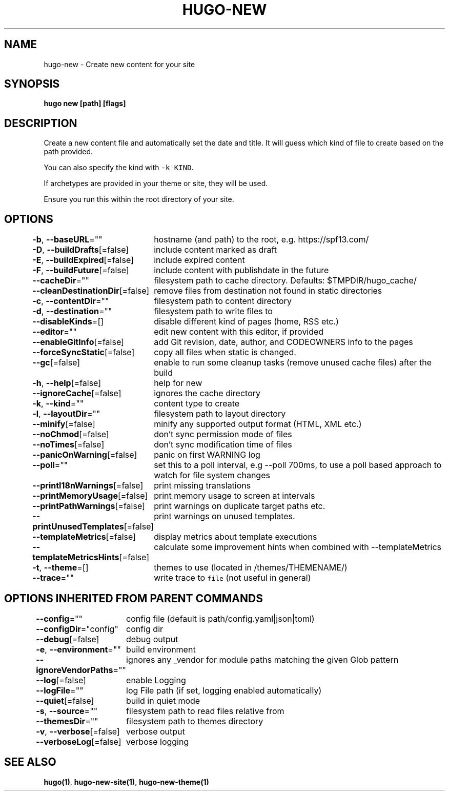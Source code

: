 .nh
.TH "HUGO-NEW" "1" "Apr 2022" "Hugo 0.98.0" "Hugo Manual"

.SH NAME
.PP
hugo-new - Create new content for your site


.SH SYNOPSIS
.PP
\fBhugo new [path] [flags]\fP


.SH DESCRIPTION
.PP
Create a new content file and automatically set the date and title.
It will guess which kind of file to create based on the path provided.

.PP
You can also specify the kind with \fB\fC-k KIND\fR\&.

.PP
If archetypes are provided in your theme or site, they will be used.

.PP
Ensure you run this within the root directory of your site.


.SH OPTIONS
.PP
\fB-b\fP, \fB--baseURL\fP=""
	hostname (and path) to the root, e.g. https://spf13.com/

.PP
\fB-D\fP, \fB--buildDrafts\fP[=false]
	include content marked as draft

.PP
\fB-E\fP, \fB--buildExpired\fP[=false]
	include expired content

.PP
\fB-F\fP, \fB--buildFuture\fP[=false]
	include content with publishdate in the future

.PP
\fB--cacheDir\fP=""
	filesystem path to cache directory. Defaults: $TMPDIR/hugo_cache/

.PP
\fB--cleanDestinationDir\fP[=false]
	remove files from destination not found in static directories

.PP
\fB-c\fP, \fB--contentDir\fP=""
	filesystem path to content directory

.PP
\fB-d\fP, \fB--destination\fP=""
	filesystem path to write files to

.PP
\fB--disableKinds\fP=[]
	disable different kind of pages (home, RSS etc.)

.PP
\fB--editor\fP=""
	edit new content with this editor, if provided

.PP
\fB--enableGitInfo\fP[=false]
	add Git revision, date, author, and CODEOWNERS info to the pages

.PP
\fB--forceSyncStatic\fP[=false]
	copy all files when static is changed.

.PP
\fB--gc\fP[=false]
	enable to run some cleanup tasks (remove unused cache files) after the build

.PP
\fB-h\fP, \fB--help\fP[=false]
	help for new

.PP
\fB--ignoreCache\fP[=false]
	ignores the cache directory

.PP
\fB-k\fP, \fB--kind\fP=""
	content type to create

.PP
\fB-l\fP, \fB--layoutDir\fP=""
	filesystem path to layout directory

.PP
\fB--minify\fP[=false]
	minify any supported output format (HTML, XML etc.)

.PP
\fB--noChmod\fP[=false]
	don't sync permission mode of files

.PP
\fB--noTimes\fP[=false]
	don't sync modification time of files

.PP
\fB--panicOnWarning\fP[=false]
	panic on first WARNING log

.PP
\fB--poll\fP=""
	set this to a poll interval, e.g --poll 700ms, to use a poll based approach to watch for file system changes

.PP
\fB--printI18nWarnings\fP[=false]
	print missing translations

.PP
\fB--printMemoryUsage\fP[=false]
	print memory usage to screen at intervals

.PP
\fB--printPathWarnings\fP[=false]
	print warnings on duplicate target paths etc.

.PP
\fB--printUnusedTemplates\fP[=false]
	print warnings on unused templates.

.PP
\fB--templateMetrics\fP[=false]
	display metrics about template executions

.PP
\fB--templateMetricsHints\fP[=false]
	calculate some improvement hints when combined with --templateMetrics

.PP
\fB-t\fP, \fB--theme\fP=[]
	themes to use (located in /themes/THEMENAME/)

.PP
\fB--trace\fP=""
	write trace to \fB\fCfile\fR (not useful in general)


.SH OPTIONS INHERITED FROM PARENT COMMANDS
.PP
\fB--config\fP=""
	config file (default is path/config.yaml|json|toml)

.PP
\fB--configDir\fP="config"
	config dir

.PP
\fB--debug\fP[=false]
	debug output

.PP
\fB-e\fP, \fB--environment\fP=""
	build environment

.PP
\fB--ignoreVendorPaths\fP=""
	ignores any _vendor for module paths matching the given Glob pattern

.PP
\fB--log\fP[=false]
	enable Logging

.PP
\fB--logFile\fP=""
	log File path (if set, logging enabled automatically)

.PP
\fB--quiet\fP[=false]
	build in quiet mode

.PP
\fB-s\fP, \fB--source\fP=""
	filesystem path to read files relative from

.PP
\fB--themesDir\fP=""
	filesystem path to themes directory

.PP
\fB-v\fP, \fB--verbose\fP[=false]
	verbose output

.PP
\fB--verboseLog\fP[=false]
	verbose logging


.SH SEE ALSO
.PP
\fBhugo(1)\fP, \fBhugo-new-site(1)\fP, \fBhugo-new-theme(1)\fP
